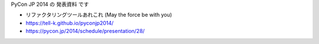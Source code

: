 PyCon JP 2014 の 発表資料 です

.. images:: https://tell-k.github.io/pyconjp2014/_images/ogp.png
   :width: 50%

* リファクタリングツールあれこれ (May the force be with you)
* https://tell-k.github.io/pyconjp2014/
* https://pycon.jp/2014/schedule/presentation/28/
